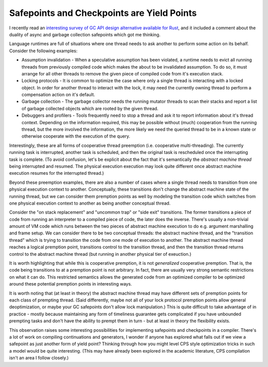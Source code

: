 Safepoints and Checkpoints are Yield Points
--------------------------------------------

I recently read an `interesting survey of GC API design alternative available for Rust <https://manishearth.github.io/blog/2021/04/05/a-tour-of-safe-tracing-gc-designs-in-rust/>`_, and it included a comment about the duality of async and garbage collection safepoints which got me thinking.

Language runtimes are full of situations where one thread needs to ask another to perform some action on its behalf.  Consider the following examples:

* Assumption invalidation - When a speculative assumption has been violated, a runtime needs to evict all running threads from previously compiled code which makes the about to be invalidated assumption.  To do so, it must arrange for all other threads to remove the given piece of compiled code from it's execution stack.  
* Locking protocols - It is common to optimize the case where only a single thread is interacting with a locked object.  In order for another thread to interact with the lock, it may need the currently owning thread to perform a compensation action on it's default.
* Garbage collection - The garbage collector needs the running mutator threads to scan their stacks and report a list of garbage collected objects which are rooted by the given thread.
* Debuggers and profilers - Tools frequently need to stop a thread and ask it to report information about it's thread context.  Depending on the information required, this may be possible without (much) cooperation from the running thread, but the more involved the information, the more likely we need the queried thread to be in a known state or otherwise cooperate with the execution of the query.  

Interestingly, these are all forms of cooperative thread preemption (i.e. cooperative multi-threading).  The currently running task is interrupted, another task is scheduled, and then the original task is rescheduled once the interrupting task is complete.  (To avoid confusion, let's be explicit about the fact that it's semantically the *abstract machine thread* being interrupted and resumed.  The physical execution execution may look quite different once abstract machine execution resumes for the interrupted thread.)

Beyond these preemption examples, there are also a number of cases where a single thread needs to transition from one physical execution context to another.  Conceptually, these transitions don't change the abstract machine state of the running thread, but we can consider them premption points as well by modeling the transition code which switches from one physical execution context to another as being another conceptual thread.  

Consider the "on stack replacement" and "uncommon trap" or "side exit" transitions.  The former transitions a piece of code from running an interpreter to a compiled piece of code, the later does the inverse.  There's usually a non-trivial amount of VM code which runs between the two pieces of abstract machine execution to do e.g. argument marshalling and frame setup.  We can consider there to be two conceptual threads: the abstract machine thread, and the "transition thread" which is trying to transition the code from one mode of execution to another.  The abstract machine thread reaches a logical premption point, transitions control to the transition thread, and then the transition thread returns control to the abstract machine thread (but running in another physical tier of exeuction.)

It is worth highlighting that while this is cooperative premption, it is not *generalized* cooperative premption.  That is, the code being transitions to at a premption point is not arbitrary.  In fact, there are usually very strong semantic restrictions on what it can do.  This restricted semantics allows the generated code from an optimized compiler to be optimized around these potential premption points in interesting ways.

It is worth noting that (at least in theory) the abstract machine thread may have different sets of premption points for each class of prempting thread.  (Said differently, maybe not all of your lock protocol premption points allow general deoptimization, or maybe your GC safepoints don't allow lock manipulation.)  This is quite difficult to take advantage of in practice - mostly because maintaining any form of timeliness guarantee gets complicated if you have unbounded prempting tasks and don't have the ability to prempt them in turn - but at least in theory the flexibility exists.

This observation raises some interesting possibilities for implementing safepoints and checkpoints in a compiler.  There's a lot of work on compiling continuations and generators, I wonder if anyone has explored what falls out if we view a safepoint as just another form of yield point?  Thinking through how you might level CPS style optimization tricks in such a model would be quite interesting.  (This may have already been explored in the academic literature, CPS compilation isn't an area I follow closely.)  
